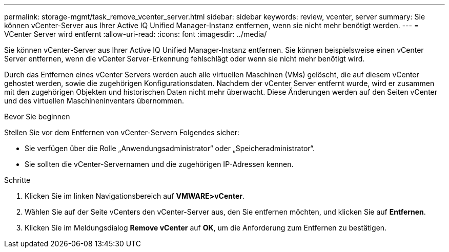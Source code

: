 ---
permalink: storage-mgmt/task_remove_vcenter_server.html 
sidebar: sidebar 
keywords: review, vcenter, server 
summary: Sie können vCenter-Server aus Ihrer Active IQ Unified Manager-Instanz entfernen, wenn sie nicht mehr benötigt werden. 
---
= VCenter Server wird entfernt
:allow-uri-read: 
:icons: font
:imagesdir: ../media/


[role="lead"]
Sie können vCenter-Server aus Ihrer Active IQ Unified Manager-Instanz entfernen. Sie können beispielsweise einen vCenter Server entfernen, wenn die vCenter Server-Erkennung fehlschlägt oder wenn sie nicht mehr benötigt wird.

Durch das Entfernen eines vCenter Servers werden auch alle virtuellen Maschinen (VMs) gelöscht, die auf diesem vCenter gehostet werden, sowie die zugehörigen Konfigurationsdaten. Nachdem der vCenter Server entfernt wurde, wird er zusammen mit den zugehörigen Objekten und historischen Daten nicht mehr überwacht. Diese Änderungen werden auf den Seiten vCenter und des virtuellen Maschineninventars übernommen.

.Bevor Sie beginnen
Stellen Sie vor dem Entfernen von vCenter-Servern Folgendes sicher:

* Sie verfügen über die Rolle „Anwendungsadministrator“ oder „Speicheradministrator“.
* Sie sollten die vCenter-Servernamen und die zugehörigen IP-Adressen kennen.


.Schritte
. Klicken Sie im linken Navigationsbereich auf *VMWARE>vCenter*.
. Wählen Sie auf der Seite vCenters den vCenter-Server aus, den Sie entfernen möchten, und klicken Sie auf *Entfernen*.
. Klicken Sie im Meldungsdialog *Remove vCenter* auf *OK*, um die Anforderung zum Entfernen zu bestätigen.

